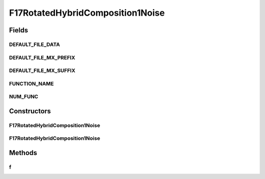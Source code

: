 .. java:import:: org.uma.jmetal.util JMetalException

F17RotatedHybridComposition1Noise
=================================

.. java:package:: org.uma.jmetal.problem.singleobjective.cec2005competitioncode
   :noindex:

.. java:type:: public class F17RotatedHybridComposition1Noise extends TestFunc

Fields
------
DEFAULT_FILE_DATA
^^^^^^^^^^^^^^^^^

.. java:field:: public static final String DEFAULT_FILE_DATA
   :outertype: F17RotatedHybridComposition1Noise

DEFAULT_FILE_MX_PREFIX
^^^^^^^^^^^^^^^^^^^^^^

.. java:field:: public static final String DEFAULT_FILE_MX_PREFIX
   :outertype: F17RotatedHybridComposition1Noise

DEFAULT_FILE_MX_SUFFIX
^^^^^^^^^^^^^^^^^^^^^^

.. java:field:: public static final String DEFAULT_FILE_MX_SUFFIX
   :outertype: F17RotatedHybridComposition1Noise

FUNCTION_NAME
^^^^^^^^^^^^^

.. java:field:: public static final String FUNCTION_NAME
   :outertype: F17RotatedHybridComposition1Noise

NUM_FUNC
^^^^^^^^

.. java:field:: public static final int NUM_FUNC
   :outertype: F17RotatedHybridComposition1Noise

Constructors
------------
F17RotatedHybridComposition1Noise
^^^^^^^^^^^^^^^^^^^^^^^^^^^^^^^^^

.. java:constructor:: public F17RotatedHybridComposition1Noise(int dimension, double bias) throws JMetalException
   :outertype: F17RotatedHybridComposition1Noise

F17RotatedHybridComposition1Noise
^^^^^^^^^^^^^^^^^^^^^^^^^^^^^^^^^

.. java:constructor:: public F17RotatedHybridComposition1Noise(int dimension, double bias, String file_data, String file_m) throws JMetalException
   :outertype: F17RotatedHybridComposition1Noise

Methods
-------
f
^

.. java:method:: public double f(double[] x) throws JMetalException
   :outertype: F17RotatedHybridComposition1Noise

